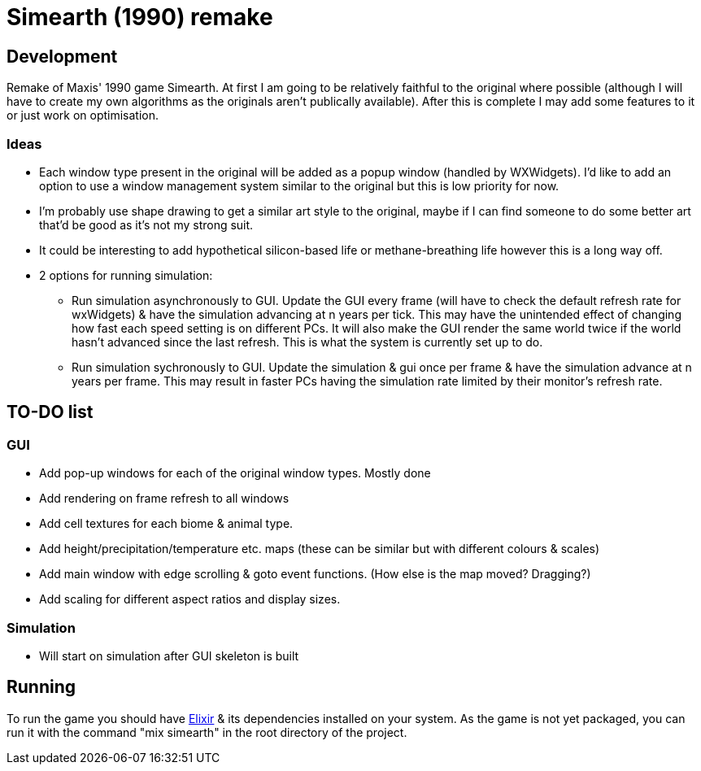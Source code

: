 = Simearth (1990) remake

== Development
Remake of Maxis' 1990 game Simearth. At first I am going to be relatively faithful to the original where possible (although I will have to create my own algorithms as the originals aren't publically available). After this is complete I may add some features to it or just work on optimisation.

=== Ideas
* Each window type present in the original will be added as a popup window (handled by WXWidgets). I'd like to add an option to use a window management system similar to the original but this is low priority for now.
* I'm probably use shape drawing to get a similar art style to the original, maybe if I can find someone to do some better art that'd be good as it's not my strong suit.
* It could be interesting to add hypothetical silicon-based life or methane-breathing life however this is a long way off.
* 2 options for running simulation:
** Run simulation asynchronously to GUI. Update the GUI every frame (will have to check the default refresh rate for wxWidgets) & have the simulation advancing at n years per tick. This may have the unintended effect of changing how fast each speed setting is on different PCs. It will also make the GUI render the same world twice if the world hasn't advanced since the last refresh. This is what the system is currently set up to do.
** Run simulation sychronously to GUI. Update the simulation & gui once per frame & have the simulation advance at n years per frame. This may result in faster PCs having the simulation rate limited by their monitor's refresh rate.

== TO-DO list
=== GUI
* [line-through]#Add pop-up windows for each of the original window types.# Mostly done
* Add rendering on frame refresh to all windows
* Add cell textures for each biome & animal type.
* Add height/precipitation/temperature etc. maps (these can be similar but with different colours & scales)
* Add main window with edge scrolling & goto event functions. (How else is the map moved? Dragging?)
* Add scaling for different aspect ratios and display sizes.

=== Simulation
* Will start on simulation after GUI skeleton is built

== Running
To run the game you should have https://elixir-lang.org/[Elixir] & its dependencies installed on your system. As the game is not yet packaged, you can run it with the command "mix simearth" in the root directory of the project.
